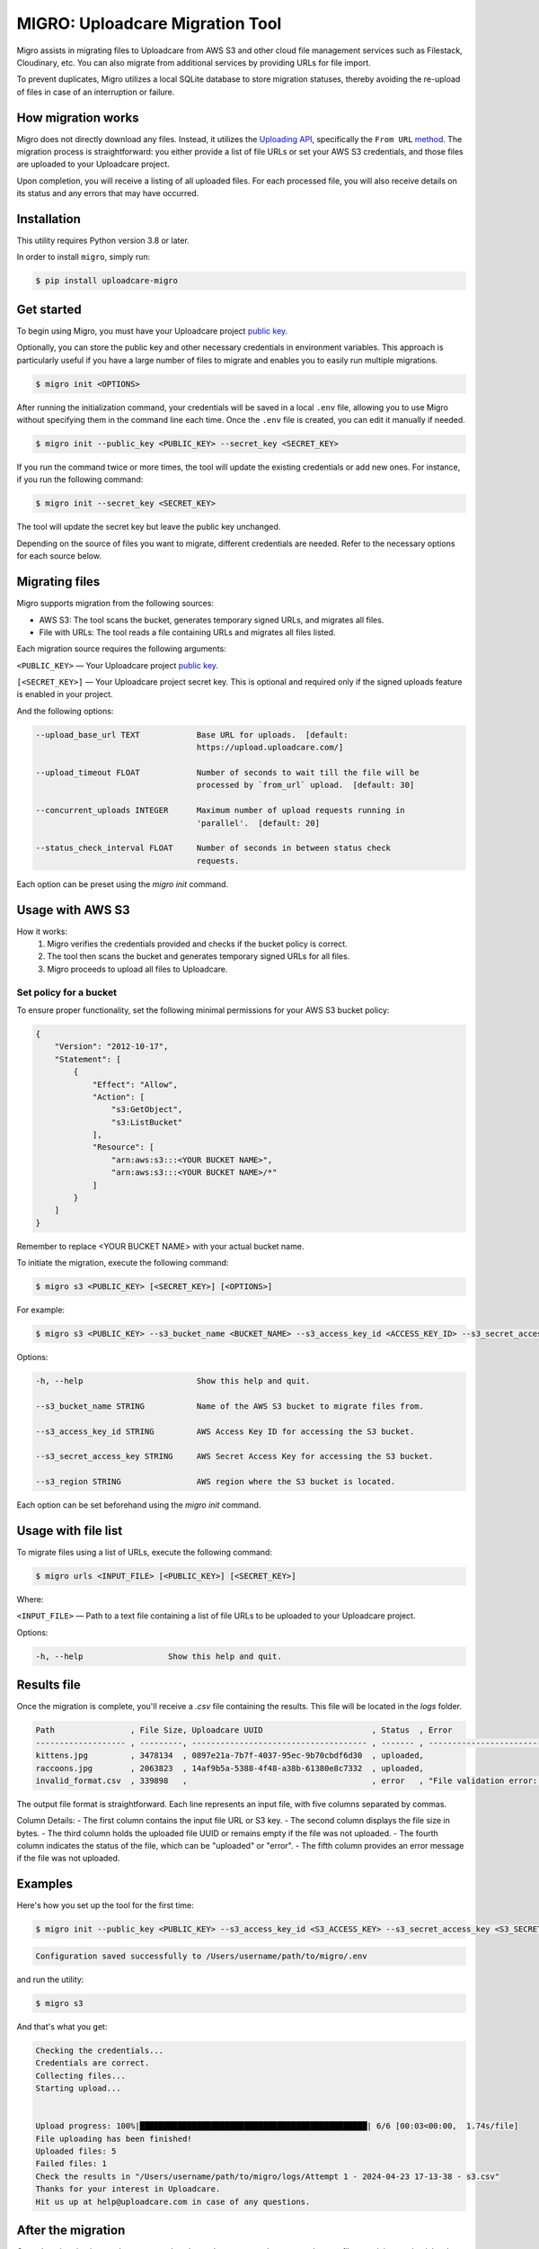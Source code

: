 .. raw:: html

    <p align="center">
      <a href="https://uploadcare.com/?ref=github-readme">
        <picture>
          <source media="(prefers-color-scheme: light)" srcset="https://ucarecdn.com/1b4714cd-53be-447b-bbde-e061f1e5a22f/logosafespacetransparent.svg">
          <source media="(prefers-color-scheme: dark)" srcset="https://ucarecdn.com/3b610a0a-780c-4750-a8b4-3bf4a8c90389/logotransparentinverted.svg">
          <img width=250 alt="Uploadcare logo" src="https://ucarecdn.com/1b4714cd-53be-447b-bbde-e061f1e5a22f/logosafespacetransparent.svg">
        </picture>
      </a>
    </p>
    <p align="center">
      <a href="https://uploadcare.com?ref=github-readme">Website</a> •
      <a href="https://uploadcare.com/docs/start/quickstart?ref=github-readme">Quick Start</a> •
      <a href="https://uploadcare.com/docs?ref=github-readme">Docs</a> •
      <a href="https://uploadcare.com/blog?ref=github-readme">Blog</a> •
      <a href="https://discord.gg/mKWRgRsVz8?ref=github-readme">Discord</a> •
      <a href="https://twitter.com/Uploadcare?ref=github-readme">Twitter</a>
    </p>

================================
MIGRO: Uploadcare Migration Tool
================================


Migro assists in migrating files to Uploadcare from AWS S3 and other cloud
file management services such as Filestack, Cloudinary, etc.
You can also migrate from additional services by providing URLs for file import.

To prevent duplicates, Migro utilizes a local SQLite database to store migration statuses,
thereby avoiding the re-upload of files in case of an interruption or failure.


How migration works
-------------------

Migro does not directly download any files. Instead, it utilizes
the `Uploading API`_, specifically the ``From URL`` method_.
The migration process is straightforward: you either provide a list of file
URLs or set your AWS S3 credentials, and those files are uploaded to your Uploadcare project.

Upon completion, you will receive a listing of all uploaded files. For each processed file,
you will also receive details on its status and any errors that may have occurred.


Installation
------------

This utility requires Python version 3.8 or later.

In order to install ``migro``, simply run:

.. code-block:: console

  $ pip install uploadcare-migro


Get started
-----------

To begin using Migro, you must have your Uploadcare project `public key`_.

Optionally, you can store the public key and other necessary credentials in environment variables.
This approach is particularly useful if you have a large number of files to migrate and enables you
to easily run multiple migrations.

.. code-block:: console

  $ migro init <OPTIONS>

After running the initialization command, your credentials will be saved in a local ``.env``
file, allowing you to use Migro without specifying them in the command line each time.
Once the ``.env`` file is created, you can edit it manually if needed.

.. code-block:: console

  $ migro init --public_key <PUBLIC_KEY> --secret_key <SECRET_KEY>

If you run the command twice or more times, the tool will update the existing
credentials or add new ones. For instance, if you run the following command:

.. code-block:: console

  $ migro init --secret_key <SECRET_KEY>

The tool will update the secret key but leave the public key unchanged.

Depending on the source of files you want to migrate, different credentials are needed.
Refer to the necessary options for each source below.


Migrating files
---------------

Migro supports migration from the following sources:

- AWS S3: The tool scans the bucket, generates temporary signed URLs, and migrates all files.
- File with URLs: The tool reads a file containing URLs and migrates all files listed.

Each migration source requires the following arguments:

``<PUBLIC_KEY>`` — Your Uploadcare project `public key`_.

``[<SECRET_KEY>]`` — Your Uploadcare project secret key.
This is optional and required only if the signed uploads feature is enabled in your project.

And the following options:

.. code-block::

  --upload_base_url TEXT            Base URL for uploads.  [default:
                                    https://upload.uploadcare.com/]

  --upload_timeout FLOAT            Number of seconds to wait till the file will be
                                    processed by `from_url` upload.  [default: 30]

  --concurrent_uploads INTEGER      Maximum number of upload requests running in
                                    'parallel'.  [default: 20]

  --status_check_interval FLOAT     Number of seconds in between status check
                                    requests.

Each option can be preset using the `migro init` command.


Usage with AWS S3
-----------------

How it works:
  1. Migro verifies the credentials provided and checks if the bucket policy is correct.
  2. The tool then scans the bucket and generates temporary signed URLs for all files.
  3. Migro proceeds to upload all files to Uploadcare.


Set policy for a bucket
~~~~~~~~~~~~~~~~~~~~~~~

To ensure proper functionality, set the following minimal permissions for your AWS S3 bucket policy:

.. code-block::

    {
        "Version": "2012-10-17",
        "Statement": [
            {
                "Effect": "Allow",
                "Action": [
                    "s3:GetObject",
                    "s3:ListBucket"
                ],
                "Resource": [
                    "arn:aws:s3:::<YOUR BUCKET NAME>",
                    "arn:aws:s3:::<YOUR BUCKET NAME>/*"
                ]
            }
        ]
    }

Remember to replace <YOUR BUCKET NAME> with your actual bucket name.

To initiate the migration, execute the following command:

.. code-block:: console

    $ migro s3 <PUBLIC_KEY> [<SECRET_KEY>] [<OPTIONS>]

For example:

.. code-block:: console

    $ migro s3 <PUBLIC_KEY> --s3_bucket_name <BUCKET_NAME> --s3_access_key_id <ACCESS_KEY_ID> --s3_secret_access_key <SECRET_ACCESS_KEY> --s3_region <REGION>


Options:

.. code-block::


  -h, --help                        Show this help and quit.

  --s3_bucket_name STRING           Name of the AWS S3 bucket to migrate files from.

  --s3_access_key_id STRING         AWS Access Key ID for accessing the S3 bucket.

  --s3_secret_access_key STRING     AWS Secret Access Key for accessing the S3 bucket.

  --s3_region STRING                AWS region where the S3 bucket is located.

Each option can be set beforehand using the `migro init` command.


Usage with file list
--------------------

To migrate files using a list of URLs, execute the following command:

.. code-block:: console

    $ migro urls <INPUT_FILE> [<PUBLIC_KEY>] [<SECRET_KEY>]

Where:

``<INPUT_FILE>`` — Path to a text file containing a list of file URLs
to be uploaded to your Uploadcare project.

Options:

.. code-block::

  -h, --help                  Show this help and quit.


Results file
------------

Once the migration is complete, you'll receive a `.csv` file containing the results.
This file will be located in the `logs` folder.

.. code-block::

    Path                , File Size, Uploadcare UUID                       , Status  , Error
    ------------------- , ---------, ------------------------------------- , ------- , ----------------------------------------------------------------------
    kittens.jpg         , 3478134  , 0897e21a-7b7f-4037-95ec-9b70cbdf6d30  , uploaded,
    raccoons.jpg        , 2063823  , 14af9b5a-5388-4f48-a38b-61380e8c7332  , uploaded,
    invalid_format.csv  , 339898   ,                                       , error   , "File validation error: Uploading of these file types is not allowed."


The output file format is straightforward. Each line represents an input file, with five columns separated by commas.

Column Details:
- The first column contains the input file URL or S3 key.
- The second column displays the file size in bytes.
- The third column holds the uploaded file UUID or remains empty if the file was not uploaded.
- The fourth column indicates the status of the file, which can be "uploaded" or "error".
- The fifth column provides an error message if the file was not uploaded.


Examples
--------

Here's how you set up the tool for the first time:

.. code-block:: console

    $ migro init --public_key <PUBLIC_KEY> --s3_access_key_id <S3_ACCESS_KEY> --s3_secret_access_key <S3_SECRET_KEY> --s3_bucket_name <S3_BUCKET_NAME> --s3_region <S3_REGION>

.. code-block::

    Configuration saved successfully to /Users/username/path/to/migro/.env

and run the utility:

.. code-block:: console

    $ migro s3

And that's what you get:

.. code-block::

    Checking the credentials...
    Credentials are correct.
    Collecting files...
    Starting upload...


    Upload progress: 100%|████████████████████████████████████████████████| 6/6 [00:03<00:00,  1.74s/file]
    File uploading has been finished!
    Uploaded files: 5
    Failed files: 1
    Check the results in "/Users/username/path/to/migro/logs/Attempt 1 - 2024-04-23 17-13-38 - s3.csv"
    Thanks for your interest in Uploadcare.
    Hit us up at help@uploadcare.com in case of any questions.


After the migration
-------------------

Once the migration is complete, execute the ``migro drop`` command to
remove the `.env` file containing credentials, clear the local database, and the logs folder.

.. code-block:: console

    $ migro drop


Note for windows users
----------------------

Currently, there is an issue with terminating the program using CTRL+C on Windows.
As a result, the program cannot be terminated correctly using this method.

This issue stems from platform-dependent behavior in the Python programming language.


Alternatives
------------

You can use our libs_
to migrate your files from any source.

.. _Uploading API: https://uploadcare.com/documentation/upload/
.. _method: https://uploadcare.com/documentation/upload/#from-url
.. _public key: https://uploadcare.com/documentation/keys/
.. _libs: https://uploadcare.com/documentation/libs/


Need help?
----------

Do you need to migrate files from another service? Feel free to create an issue.
Alternatively, you can reach us at help@uploadcare.com.
We'll be happy to assist you with the migration.
